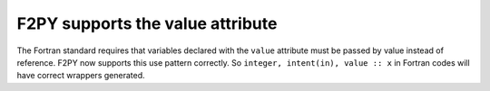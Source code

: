F2PY supports the value attribute
---------------------------------

The Fortran standard requires that variables declared with the ``value``
attribute must be passed by value instead of reference. F2PY now supports this
use pattern correctly. So ``integer, intent(in), value :: x`` in Fortran codes
will have correct wrappers generated.
